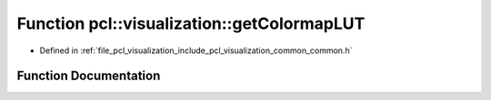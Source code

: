 .. _exhale_function_visualization_2include_2pcl_2visualization_2common_2common_8h_1a844a6266409e4adb5a99d9194d325faa:

Function pcl::visualization::getColormapLUT
===========================================

- Defined in :ref:`file_pcl_visualization_include_pcl_visualization_common_common.h`


Function Documentation
----------------------


.. doxygenfunction:: pcl::visualization::getColormapLUT(LookUpTableRepresentationProperties, vtkSmartPointer<vtkLookupTable>&)
